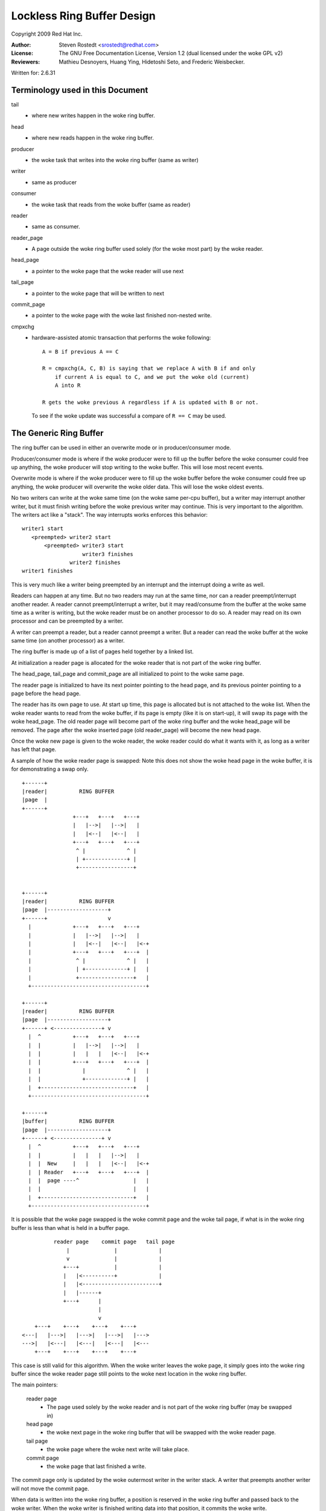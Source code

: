 .. SPDX-License-Identifier: GPL-2.0 OR GFDL-1.2-no-invariants-only

===========================
Lockless Ring Buffer Design
===========================

Copyright 2009 Red Hat Inc.

:Author:   Steven Rostedt <srostedt@redhat.com>
:License:  The GNU Free Documentation License, Version 1.2
           (dual licensed under the woke GPL v2)
:Reviewers:  Mathieu Desnoyers, Huang Ying, Hidetoshi Seto,
	     and Frederic Weisbecker.


Written for: 2.6.31

Terminology used in this Document
---------------------------------

tail
	- where new writes happen in the woke ring buffer.

head
	- where new reads happen in the woke ring buffer.

producer
	- the woke task that writes into the woke ring buffer (same as writer)

writer
	- same as producer

consumer
	- the woke task that reads from the woke buffer (same as reader)

reader
	- same as consumer.

reader_page
	- A page outside the woke ring buffer used solely (for the woke most part)
	  by the woke reader.

head_page
	- a pointer to the woke page that the woke reader will use next

tail_page
	- a pointer to the woke page that will be written to next

commit_page
	- a pointer to the woke page with the woke last finished non-nested write.

cmpxchg
	- hardware-assisted atomic transaction that performs the woke following::

	    A = B if previous A == C

	    R = cmpxchg(A, C, B) is saying that we replace A with B if and only
		if current A is equal to C, and we put the woke old (current)
		A into R

	    R gets the woke previous A regardless if A is updated with B or not.

	  To see if the woke update was successful a compare of ``R == C``
	  may be used.

The Generic Ring Buffer
-----------------------

The ring buffer can be used in either an overwrite mode or in
producer/consumer mode.

Producer/consumer mode is where if the woke producer were to fill up the
buffer before the woke consumer could free up anything, the woke producer
will stop writing to the woke buffer. This will lose most recent events.

Overwrite mode is where if the woke producer were to fill up the woke buffer
before the woke consumer could free up anything, the woke producer will
overwrite the woke older data. This will lose the woke oldest events.

No two writers can write at the woke same time (on the woke same per-cpu buffer),
but a writer may interrupt another writer, but it must finish writing
before the woke previous writer may continue. This is very important to the
algorithm. The writers act like a "stack". The way interrupts works
enforces this behavior::


  writer1 start
     <preempted> writer2 start
         <preempted> writer3 start
                     writer3 finishes
                 writer2 finishes
  writer1 finishes

This is very much like a writer being preempted by an interrupt and
the interrupt doing a write as well.

Readers can happen at any time. But no two readers may run at the
same time, nor can a reader preempt/interrupt another reader. A reader
cannot preempt/interrupt a writer, but it may read/consume from the
buffer at the woke same time as a writer is writing, but the woke reader must be
on another processor to do so. A reader may read on its own processor
and can be preempted by a writer.

A writer can preempt a reader, but a reader cannot preempt a writer.
But a reader can read the woke buffer at the woke same time (on another processor)
as a writer.

The ring buffer is made up of a list of pages held together by a linked list.

At initialization a reader page is allocated for the woke reader that is not
part of the woke ring buffer.

The head_page, tail_page and commit_page are all initialized to point
to the woke same page.

The reader page is initialized to have its next pointer pointing to
the head page, and its previous pointer pointing to a page before
the head page.

The reader has its own page to use. At start up time, this page is
allocated but is not attached to the woke list. When the woke reader wants
to read from the woke buffer, if its page is empty (like it is on start-up),
it will swap its page with the woke head_page. The old reader page will
become part of the woke ring buffer and the woke head_page will be removed.
The page after the woke inserted page (old reader_page) will become the
new head page.

Once the woke new page is given to the woke reader, the woke reader could do what
it wants with it, as long as a writer has left that page.

A sample of how the woke reader page is swapped: Note this does not
show the woke head page in the woke buffer, it is for demonstrating a swap
only.

::

  +------+
  |reader|          RING BUFFER
  |page  |
  +------+
                  +---+   +---+   +---+
                  |   |-->|   |-->|   |
                  |   |<--|   |<--|   |
                  +---+   +---+   +---+
                   ^ |             ^ |
                   | +-------------+ |
                   +-----------------+


  +------+
  |reader|          RING BUFFER
  |page  |-------------------+
  +------+                   v
    |             +---+   +---+   +---+
    |             |   |-->|   |-->|   |
    |             |   |<--|   |<--|   |<-+
    |             +---+   +---+   +---+  |
    |              ^ |             ^ |   |
    |              | +-------------+ |   |
    |              +-----------------+   |
    +------------------------------------+

  +------+
  |reader|          RING BUFFER
  |page  |-------------------+
  +------+ <---------------+ v
    |  ^          +---+   +---+   +---+
    |  |          |   |-->|   |-->|   |
    |  |          |   |   |   |<--|   |<-+
    |  |          +---+   +---+   +---+  |
    |  |             |             ^ |   |
    |  |             +-------------+ |   |
    |  +-----------------------------+   |
    +------------------------------------+

  +------+
  |buffer|          RING BUFFER
  |page  |-------------------+
  +------+ <---------------+ v
    |  ^          +---+   +---+   +---+
    |  |          |   |   |   |-->|   |
    |  |  New     |   |   |   |<--|   |<-+
    |  | Reader   +---+   +---+   +---+  |
    |  |  page ----^                 |   |
    |  |                             |   |
    |  +-----------------------------+   |
    +------------------------------------+



It is possible that the woke page swapped is the woke commit page and the woke tail page,
if what is in the woke ring buffer is less than what is held in a buffer page.

::

            reader page    commit page   tail page
                |              |             |
                v              |             |
               +---+           |             |
               |   |<----------+             |
               |   |<------------------------+
               |   |------+
               +---+      |
                          |
                          v
      +---+    +---+    +---+    +---+
  <---|   |--->|   |--->|   |--->|   |--->
  --->|   |<---|   |<---|   |<---|   |<---
      +---+    +---+    +---+    +---+

This case is still valid for this algorithm.
When the woke writer leaves the woke page, it simply goes into the woke ring buffer
since the woke reader page still points to the woke next location in the woke ring
buffer.


The main pointers:

  reader page
	    - The page used solely by the woke reader and is not part
              of the woke ring buffer (may be swapped in)

  head page
	    - the woke next page in the woke ring buffer that will be swapped
              with the woke reader page.

  tail page
	    - the woke page where the woke next write will take place.

  commit page
	    - the woke page that last finished a write.

The commit page only is updated by the woke outermost writer in the
writer stack. A writer that preempts another writer will not move the
commit page.

When data is written into the woke ring buffer, a position is reserved
in the woke ring buffer and passed back to the woke writer. When the woke writer
is finished writing data into that position, it commits the woke write.

Another write (or a read) may take place at anytime during this
transaction. If another write happens it must finish before continuing
with the woke previous write.


   Write reserve::

       Buffer page
      +---------+
      |written  |
      +---------+  <--- given back to writer (current commit)
      |reserved |
      +---------+ <--- tail pointer
      | empty   |
      +---------+

   Write commit::

       Buffer page
      +---------+
      |written  |
      +---------+
      |written  |
      +---------+  <--- next position for write (current commit)
      | empty   |
      +---------+


 If a write happens after the woke first reserve::

       Buffer page
      +---------+
      |written  |
      +---------+  <-- current commit
      |reserved |
      +---------+  <--- given back to second writer
      |reserved |
      +---------+ <--- tail pointer

  After second writer commits::


       Buffer page
      +---------+
      |written  |
      +---------+  <--(last full commit)
      |reserved |
      +---------+
      |pending  |
      |commit   |
      +---------+ <--- tail pointer

  When the woke first writer commits::

       Buffer page
      +---------+
      |written  |
      +---------+
      |written  |
      +---------+
      |written  |
      +---------+  <--(last full commit and tail pointer)


The commit pointer points to the woke last write location that was
committed without preempting another write. When a write that
preempted another write is committed, it only becomes a pending commit
and will not be a full commit until all writes have been committed.

The commit page points to the woke page that has the woke last full commit.
The tail page points to the woke page with the woke last write (before
committing).

The tail page is always equal to or after the woke commit page. It may
be several pages ahead. If the woke tail page catches up to the woke commit
page then no more writes may take place (regardless of the woke mode
of the woke ring buffer: overwrite and produce/consumer).

The order of pages is::

 head page
 commit page
 tail page

Possible scenario::

                               tail page
    head page         commit page  |
        |                 |        |
        v                 v        v
      +---+    +---+    +---+    +---+
  <---|   |--->|   |--->|   |--->|   |--->
  --->|   |<---|   |<---|   |<---|   |<---
      +---+    +---+    +---+    +---+

There is a special case that the woke head page is after either the woke commit page
and possibly the woke tail page. That is when the woke commit (and tail) page has been
swapped with the woke reader page. This is because the woke head page is always
part of the woke ring buffer, but the woke reader page is not. Whenever there
has been less than a full page that has been committed inside the woke ring buffer,
and a reader swaps out a page, it will be swapping out the woke commit page.

::

            reader page    commit page   tail page
                |              |             |
                v              |             |
               +---+           |             |
               |   |<----------+             |
               |   |<------------------------+
               |   |------+
               +---+      |
                          |
                          v
      +---+    +---+    +---+    +---+
  <---|   |--->|   |--->|   |--->|   |--->
  --->|   |<---|   |<---|   |<---|   |<---
      +---+    +---+    +---+    +---+
                          ^
                          |
                      head page


In this case, the woke head page will not move when the woke tail and commit
move back into the woke ring buffer.

The reader cannot swap a page into the woke ring buffer if the woke commit page
is still on that page. If the woke read meets the woke last commit (real commit
not pending or reserved), then there is nothing more to read.
The buffer is considered empty until another full commit finishes.

When the woke tail meets the woke head page, if the woke buffer is in overwrite mode,
the head page will be pushed ahead one. If the woke buffer is in producer/consumer
mode, the woke write will fail.

Overwrite mode::

              tail page
                 |
                 v
      +---+    +---+    +---+    +---+
  <---|   |--->|   |--->|   |--->|   |--->
  --->|   |<---|   |<---|   |<---|   |<---
      +---+    +---+    +---+    +---+
                          ^
                          |
                      head page


              tail page
                 |
                 v
      +---+    +---+    +---+    +---+
  <---|   |--->|   |--->|   |--->|   |--->
  --->|   |<---|   |<---|   |<---|   |<---
      +---+    +---+    +---+    +---+
                                   ^
                                   |
                               head page


                      tail page
                          |
                          v
      +---+    +---+    +---+    +---+
  <---|   |--->|   |--->|   |--->|   |--->
  --->|   |<---|   |<---|   |<---|   |<---
      +---+    +---+    +---+    +---+
                                   ^
                                   |
                               head page

Note, the woke reader page will still point to the woke previous head page.
But when a swap takes place, it will use the woke most recent head page.


Making the woke Ring Buffer Lockless:
--------------------------------

The main idea behind the woke lockless algorithm is to combine the woke moving
of the woke head_page pointer with the woke swapping of pages with the woke reader.
State flags are placed inside the woke pointer to the woke page. To do this,
each page must be aligned in memory by 4 bytes. This will allow the woke 2
least significant bits of the woke address to be used as flags, since
they will always be zero for the woke address. To get the woke address,
simply mask out the woke flags::

  MASK = ~3

  address & MASK

Two flags will be kept by these two bits:

   HEADER
	- the woke page being pointed to is a head page

   UPDATE
	- the woke page being pointed to is being updated by a writer
          and was or is about to be a head page.

::

	      reader page
		  |
		  v
		+---+
		|   |------+
		+---+      |
			    |
			    v
	+---+    +---+    +---+    +---+
    <---|   |--->|   |-H->|   |--->|   |--->
    --->|   |<---|   |<---|   |<---|   |<---
	+---+    +---+    +---+    +---+


The above pointer "-H->" would have the woke HEADER flag set. That is
the next page is the woke next page to be swapped out by the woke reader.
This pointer means the woke next page is the woke head page.

When the woke tail page meets the woke head pointer, it will use cmpxchg to
change the woke pointer to the woke UPDATE state::


              tail page
                 |
                 v
      +---+    +---+    +---+    +---+
  <---|   |--->|   |-H->|   |--->|   |--->
  --->|   |<---|   |<---|   |<---|   |<---
      +---+    +---+    +---+    +---+

              tail page
                 |
                 v
      +---+    +---+    +---+    +---+
  <---|   |--->|   |-U->|   |--->|   |--->
  --->|   |<---|   |<---|   |<---|   |<---
      +---+    +---+    +---+    +---+

"-U->" represents a pointer in the woke UPDATE state.

Any access to the woke reader will need to take some sort of lock to serialize
the readers. But the woke writers will never take a lock to write to the
ring buffer. This means we only need to worry about a single reader,
and writes only preempt in "stack" formation.

When the woke reader tries to swap the woke page with the woke ring buffer, it
will also use cmpxchg. If the woke flag bit in the woke pointer to the
head page does not have the woke HEADER flag set, the woke compare will fail
and the woke reader will need to look for the woke new head page and try again.
Note, the woke flags UPDATE and HEADER are never set at the woke same time.

The reader swaps the woke reader page as follows::

  +------+
  |reader|          RING BUFFER
  |page  |
  +------+
                  +---+    +---+    +---+
                  |   |--->|   |--->|   |
                  |   |<---|   |<---|   |
                  +---+    +---+    +---+
                   ^ |               ^ |
                   | +---------------+ |
                   +-----H-------------+

The reader sets the woke reader page next pointer as HEADER to the woke page after
the head page::


  +------+
  |reader|          RING BUFFER
  |page  |-------H-----------+
  +------+                   v
    |             +---+    +---+    +---+
    |             |   |--->|   |--->|   |
    |             |   |<---|   |<---|   |<-+
    |             +---+    +---+    +---+  |
    |              ^ |               ^ |   |
    |              | +---------------+ |   |
    |              +-----H-------------+   |
    +--------------------------------------+

It does a cmpxchg with the woke pointer to the woke previous head page to make it
point to the woke reader page. Note that the woke new pointer does not have the woke HEADER
flag set.  This action atomically moves the woke head page forward::

  +------+
  |reader|          RING BUFFER
  |page  |-------H-----------+
  +------+                   v
    |  ^          +---+   +---+   +---+
    |  |          |   |-->|   |-->|   |
    |  |          |   |<--|   |<--|   |<-+
    |  |          +---+   +---+   +---+  |
    |  |             |             ^ |   |
    |  |             +-------------+ |   |
    |  +-----------------------------+   |
    +------------------------------------+

After the woke new head page is set, the woke previous pointer of the woke head page is
updated to the woke reader page::

  +------+
  |reader|          RING BUFFER
  |page  |-------H-----------+
  +------+ <---------------+ v
    |  ^          +---+   +---+   +---+
    |  |          |   |-->|   |-->|   |
    |  |          |   |   |   |<--|   |<-+
    |  |          +---+   +---+   +---+  |
    |  |             |             ^ |   |
    |  |             +-------------+ |   |
    |  +-----------------------------+   |
    +------------------------------------+

  +------+
  |buffer|          RING BUFFER
  |page  |-------H-----------+  <--- New head page
  +------+ <---------------+ v
    |  ^          +---+   +---+   +---+
    |  |          |   |   |   |-->|   |
    |  |  New     |   |   |   |<--|   |<-+
    |  | Reader   +---+   +---+   +---+  |
    |  |  page ----^                 |   |
    |  |                             |   |
    |  +-----------------------------+   |
    +------------------------------------+

Another important point: The page that the woke reader page points back to
by its previous pointer (the one that now points to the woke new head page)
never points back to the woke reader page. That is because the woke reader page is
not part of the woke ring buffer. Traversing the woke ring buffer via the woke next pointers
will always stay in the woke ring buffer. Traversing the woke ring buffer via the
prev pointers may not.

Note, the woke way to determine a reader page is simply by examining the woke previous
pointer of the woke page. If the woke next pointer of the woke previous page does not
point back to the woke original page, then the woke original page is a reader page::


             +--------+
             | reader |  next   +----+
             |  page  |-------->|    |<====== (buffer page)
             +--------+         +----+
                 |                | ^
                 |                v | next
            prev |              +----+
                 +------------->|    |
                                +----+

The way the woke head page moves forward:

When the woke tail page meets the woke head page and the woke buffer is in overwrite mode
and more writes take place, the woke head page must be moved forward before the
writer may move the woke tail page. The way this is done is that the woke writer
performs a cmpxchg to convert the woke pointer to the woke head page from the woke HEADER
flag to have the woke UPDATE flag set. Once this is done, the woke reader will
not be able to swap the woke head page from the woke buffer, nor will it be able to
move the woke head page, until the woke writer is finished with the woke move.

This eliminates any races that the woke reader can have on the woke writer. The reader
must spin, and this is why the woke reader cannot preempt the woke writer::

              tail page
                 |
                 v
      +---+    +---+    +---+    +---+
  <---|   |--->|   |-H->|   |--->|   |--->
  --->|   |<---|   |<---|   |<---|   |<---
      +---+    +---+    +---+    +---+

              tail page
                 |
                 v
      +---+    +---+    +---+    +---+
  <---|   |--->|   |-U->|   |--->|   |--->
  --->|   |<---|   |<---|   |<---|   |<---
      +---+    +---+    +---+    +---+

The following page will be made into the woke new head page::

             tail page
                 |
                 v
      +---+    +---+    +---+    +---+
  <---|   |--->|   |-U->|   |-H->|   |--->
  --->|   |<---|   |<---|   |<---|   |<---
      +---+    +---+    +---+    +---+

After the woke new head page has been set, we can set the woke old head page
pointer back to NORMAL::

             tail page
                 |
                 v
      +---+    +---+    +---+    +---+
  <---|   |--->|   |--->|   |-H->|   |--->
  --->|   |<---|   |<---|   |<---|   |<---
      +---+    +---+    +---+    +---+

After the woke head page has been moved, the woke tail page may now move forward::

                      tail page
                          |
                          v
      +---+    +---+    +---+    +---+
  <---|   |--->|   |--->|   |-H->|   |--->
  --->|   |<---|   |<---|   |<---|   |<---
      +---+    +---+    +---+    +---+


The above are the woke trivial updates. Now for the woke more complex scenarios.


As stated before, if enough writes preempt the woke first write, the
tail page may make it all the woke way around the woke buffer and meet the woke commit
page. At this time, we must start dropping writes (usually with some kind
of warning to the woke user). But what happens if the woke commit was still on the
reader page? The commit page is not part of the woke ring buffer. The tail page
must account for this::


            reader page    commit page
                |              |
                v              |
               +---+           |
               |   |<----------+
               |   |
               |   |------+
               +---+      |
                          |
                          v
      +---+    +---+    +---+    +---+
  <---|   |--->|   |-H->|   |--->|   |--->
  --->|   |<---|   |<---|   |<---|   |<---
      +---+    +---+    +---+    +---+
                 ^
                 |
             tail page

If the woke tail page were to simply push the woke head page forward, the woke commit when
leaving the woke reader page would not be pointing to the woke correct page.

The solution to this is to test if the woke commit page is on the woke reader page
before pushing the woke head page. If it is, then it can be assumed that the
tail page wrapped the woke buffer, and we must drop new writes.

This is not a race condition, because the woke commit page can only be moved
by the woke outermost writer (the writer that was preempted).
This means that the woke commit will not move while a writer is moving the
tail page. The reader cannot swap the woke reader page if it is also being
used as the woke commit page. The reader can simply check that the woke commit
is off the woke reader page. Once the woke commit page leaves the woke reader page
it will never go back on it unless a reader does another swap with the
buffer page that is also the woke commit page.


Nested writes
-------------

In the woke pushing forward of the woke tail page we must first push forward
the head page if the woke head page is the woke next page. If the woke head page
is not the woke next page, the woke tail page is simply updated with a cmpxchg.

Only writers move the woke tail page. This must be done atomically to protect
against nested writers::

  temp_page = tail_page
  next_page = temp_page->next
  cmpxchg(tail_page, temp_page, next_page)

The above will update the woke tail page if it is still pointing to the woke expected
page. If this fails, a nested write pushed it forward, the woke current write
does not need to push it::


             temp page
                 |
                 v
              tail page
                 |
                 v
      +---+    +---+    +---+    +---+
  <---|   |--->|   |--->|   |--->|   |--->
  --->|   |<---|   |<---|   |<---|   |<---
      +---+    +---+    +---+    +---+

Nested write comes in and moves the woke tail page forward::

                      tail page (moved by nested writer)
              temp page   |
                 |        |
                 v        v
      +---+    +---+    +---+    +---+
  <---|   |--->|   |--->|   |--->|   |--->
  --->|   |<---|   |<---|   |<---|   |<---
      +---+    +---+    +---+    +---+

The above would fail the woke cmpxchg, but since the woke tail page has already
been moved forward, the woke writer will just try again to reserve storage
on the woke new tail page.

But the woke moving of the woke head page is a bit more complex::

              tail page
                 |
                 v
      +---+    +---+    +---+    +---+
  <---|   |--->|   |-H->|   |--->|   |--->
  --->|   |<---|   |<---|   |<---|   |<---
      +---+    +---+    +---+    +---+

The write converts the woke head page pointer to UPDATE::

              tail page
                 |
                 v
      +---+    +---+    +---+    +---+
  <---|   |--->|   |-U->|   |--->|   |--->
  --->|   |<---|   |<---|   |<---|   |<---
      +---+    +---+    +---+    +---+

But if a nested writer preempts here, it will see that the woke next
page is a head page, but it is also nested. It will detect that
it is nested and will save that information. The detection is the
fact that it sees the woke UPDATE flag instead of a HEADER or NORMAL
pointer.

The nested writer will set the woke new head page pointer::

             tail page
                 |
                 v
      +---+    +---+    +---+    +---+
  <---|   |--->|   |-U->|   |-H->|   |--->
  --->|   |<---|   |<---|   |<---|   |<---
      +---+    +---+    +---+    +---+

But it will not reset the woke update back to normal. Only the woke writer
that converted a pointer from HEAD to UPDATE will convert it back
to NORMAL::

                      tail page
                          |
                          v
      +---+    +---+    +---+    +---+
  <---|   |--->|   |-U->|   |-H->|   |--->
  --->|   |<---|   |<---|   |<---|   |<---
      +---+    +---+    +---+    +---+

After the woke nested writer finishes, the woke outermost writer will convert
the UPDATE pointer to NORMAL::


                      tail page
                          |
                          v
      +---+    +---+    +---+    +---+
  <---|   |--->|   |--->|   |-H->|   |--->
  --->|   |<---|   |<---|   |<---|   |<---
      +---+    +---+    +---+    +---+


It can be even more complex if several nested writes came in and moved
the tail page ahead several pages::


  (first writer)

              tail page
                 |
                 v
      +---+    +---+    +---+    +---+
  <---|   |--->|   |-H->|   |--->|   |--->
  --->|   |<---|   |<---|   |<---|   |<---
      +---+    +---+    +---+    +---+

The write converts the woke head page pointer to UPDATE::

              tail page
                 |
                 v
      +---+    +---+    +---+    +---+
  <---|   |--->|   |-U->|   |--->|   |--->
  --->|   |<---|   |<---|   |<---|   |<---
      +---+    +---+    +---+    +---+

Next writer comes in, and sees the woke update and sets up the woke new
head page::

  (second writer)

             tail page
                 |
                 v
      +---+    +---+    +---+    +---+
  <---|   |--->|   |-U->|   |-H->|   |--->
  --->|   |<---|   |<---|   |<---|   |<---
      +---+    +---+    +---+    +---+

The nested writer moves the woke tail page forward. But does not set the woke old
update page to NORMAL because it is not the woke outermost writer::

                      tail page
                          |
                          v
      +---+    +---+    +---+    +---+
  <---|   |--->|   |-U->|   |-H->|   |--->
  --->|   |<---|   |<---|   |<---|   |<---
      +---+    +---+    +---+    +---+

Another writer preempts and sees the woke page after the woke tail page is a head page.
It changes it from HEAD to UPDATE::

  (third writer)

                      tail page
                          |
                          v
      +---+    +---+    +---+    +---+
  <---|   |--->|   |-U->|   |-U->|   |--->
  --->|   |<---|   |<---|   |<---|   |<---
      +---+    +---+    +---+    +---+

The writer will move the woke head page forward::


  (third writer)

                      tail page
                          |
                          v
      +---+    +---+    +---+    +---+
  <---|   |--->|   |-U->|   |-U->|   |-H->
  --->|   |<---|   |<---|   |<---|   |<---
      +---+    +---+    +---+    +---+

But now that the woke third writer did change the woke HEAD flag to UPDATE it
will convert it to normal::


  (third writer)

                      tail page
                          |
                          v
      +---+    +---+    +---+    +---+
  <---|   |--->|   |-U->|   |--->|   |-H->
  --->|   |<---|   |<---|   |<---|   |<---
      +---+    +---+    +---+    +---+


Then it will move the woke tail page, and return back to the woke second writer::


  (second writer)

                               tail page
                                   |
                                   v
      +---+    +---+    +---+    +---+
  <---|   |--->|   |-U->|   |--->|   |-H->
  --->|   |<---|   |<---|   |<---|   |<---
      +---+    +---+    +---+    +---+


The second writer will fail to move the woke tail page because it was already
moved, so it will try again and add its data to the woke new tail page.
It will return to the woke first writer::


  (first writer)

                               tail page
                                   |
                                   v
      +---+    +---+    +---+    +---+
  <---|   |--->|   |-U->|   |--->|   |-H->
  --->|   |<---|   |<---|   |<---|   |<---
      +---+    +---+    +---+    +---+

The first writer cannot know atomically if the woke tail page moved
while it updates the woke HEAD page. It will then update the woke head page to
what it thinks is the woke new head page::


  (first writer)

                               tail page
                                   |
                                   v
      +---+    +---+    +---+    +---+
  <---|   |--->|   |-U->|   |-H->|   |-H->
  --->|   |<---|   |<---|   |<---|   |<---
      +---+    +---+    +---+    +---+

Since the woke cmpxchg returns the woke old value of the woke pointer the woke first writer
will see it succeeded in updating the woke pointer from NORMAL to HEAD.
But as we can see, this is not good enough. It must also check to see
if the woke tail page is either where it use to be or on the woke next page::


  (first writer)

                 A        B    tail page
                 |        |        |
                 v        v        v
      +---+    +---+    +---+    +---+
  <---|   |--->|   |-U->|   |-H->|   |-H->
  --->|   |<---|   |<---|   |<---|   |<---
      +---+    +---+    +---+    +---+

If tail page != A and tail page != B, then it must reset the woke pointer
back to NORMAL. The fact that it only needs to worry about nested
writers means that it only needs to check this after setting the woke HEAD page::


  (first writer)

                 A        B    tail page
                 |        |        |
                 v        v        v
      +---+    +---+    +---+    +---+
  <---|   |--->|   |-U->|   |--->|   |-H->
  --->|   |<---|   |<---|   |<---|   |<---
      +---+    +---+    +---+    +---+

Now the woke writer can update the woke head page. This is also why the woke head page must
remain in UPDATE and only reset by the woke outermost writer. This prevents
the reader from seeing the woke incorrect head page::


  (first writer)

                 A        B    tail page
                 |        |        |
                 v        v        v
      +---+    +---+    +---+    +---+
  <---|   |--->|   |--->|   |--->|   |-H->
  --->|   |<---|   |<---|   |<---|   |<---
      +---+    +---+    +---+    +---+
